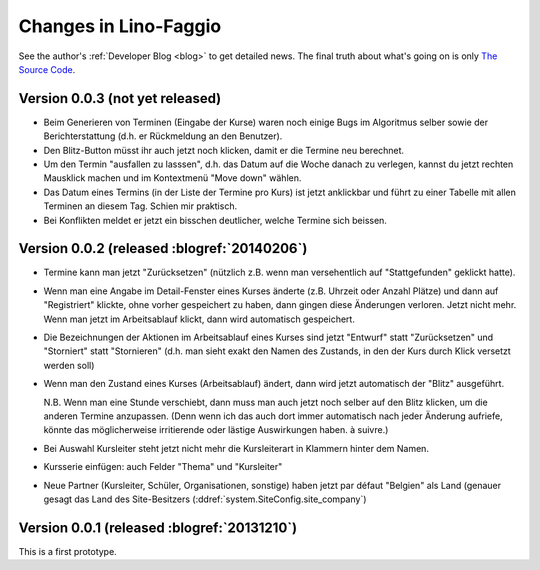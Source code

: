 .. _faggio.changes: 

========================
Changes in Lino-Faggio
========================

See the author's :ref:`Developer Blog <blog>`
to get detailed news.
The final truth about what's going on is only 
`The Source Code <http://code.google.com/p/lino-faggio/source/list>`_.


Version 0.0.3 (not yet released)
============================================

- Beim Generieren von Terminen (Eingabe der Kurse) waren noch einige
  Bugs im Algoritmus selber sowie der Berichterstattung (d.h. er
  Rückmeldung an den Benutzer).

- Den Blitz-Button müsst ihr auch jetzt noch klicken, damit er die
  Termine neu berechnet.

- Um den Termin "ausfallen zu lasssen", d.h. das Datum auf die Woche
  danach zu verlegen, kannst du jetzt rechten Mausklick machen und im
  Kontextmenü "Move down" wählen.

- Das Datum eines Termins (in der Liste der Termine pro Kurs) ist
  jetzt anklickbar und führt zu einer Tabelle mit allen Terminen an
  diesem Tag.  Schien mir praktisch.

- Bei Konflikten meldet er jetzt ein bisschen deutlicher, welche
  Termine sich beissen.



Version 0.0.2 (released :blogref:`20140206`)
============================================

- Termine kann man jetzt "Zurücksetzen" (nützlich z.B. wenn man
  versehentlich auf "Stattgefunden" geklickt hatte).

- Wenn man eine Angabe im Detail-Fenster eines Kurses änderte
  (z.B. Uhrzeit oder Anzahl Plätze) und dann auf "Registriert"
  klickte, ohne vorher gespeichert zu haben, dann gingen diese
  Änderungen verloren. Jetzt nicht mehr. Wenn man jetzt im
  Arbeitsablauf klickt, dann wird automatisch gespeichert.

- Die Bezeichnungen der Aktionen im Arbeitsablauf eines Kurses sind
  jetzt "Entwurf" statt "Zurücksetzen" und "Storniert" statt
  "Stornieren" (d.h. man sieht exakt den Namen des Zustands, in den
  der Kurs durch Klick versetzt werden soll)

- Wenn man den Zustand eines Kurses (Arbeitsablauf) ändert, dann wird
  jetzt automatisch der "Blitz" ausgeführt.

  N.B. Wenn man eine Stunde verschiebt, dann muss man auch jetzt noch
  selber auf den Blitz klicken, um die anderen Termine
  anzupassen. (Denn wenn ich das auch dort immer automatisch nach
  jeder Änderung aufriefe, könnte das möglicherweise irritierende oder
  lästige Auswirkungen haben. à suivre.)

- Bei Auswahl Kursleiter steht jetzt nicht mehr die Kursleiterart in
  Klammern hinter dem Namen.
- Kursserie einfügen: auch Felder "Thema" und "Kursleiter"
- Neue Partner (Kursleiter, Schüler, Organisationen, sonstige) haben
  jetzt par défaut "Belgien" als Land (genauer gesagt das Land des
  Site-Besitzers (:ddref:`system.SiteConfig.site_company`)




Version 0.0.1 (released :blogref:`20131210`)
============================================

This is a first prototype.
